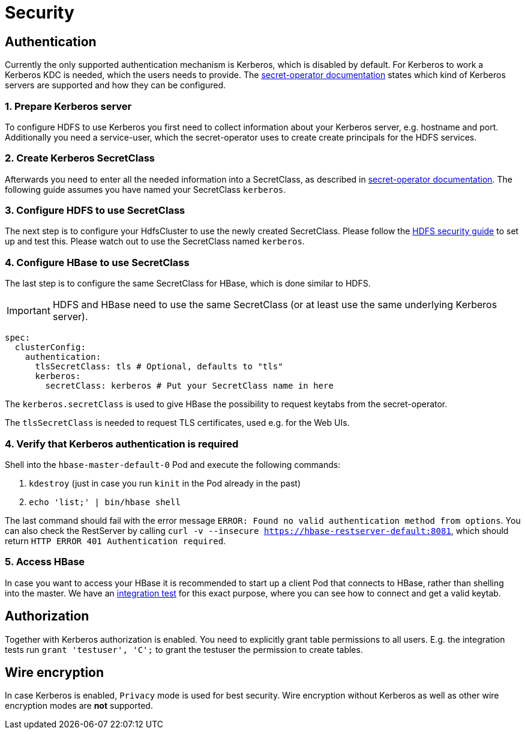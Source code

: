= Security

== Authentication
Currently the only supported authentication mechanism is Kerberos, which is disabled by default.
For Kerberos to work a Kerberos KDC is needed, which the users needs to provide.
The xref:home:secret-operator:secretclass.adoc#backend-kerberoskeytab[secret-operator documentation] states which kind of Kerberos servers are supported and how they can be configured.

=== 1. Prepare Kerberos server
To configure HDFS to use Kerberos you first need to collect information about your Kerberos server, e.g. hostname and port.
Additionally you need a service-user, which the secret-operator uses to create create principals for the HDFS services.

=== 2. Create Kerberos SecretClass
Afterwards you need to enter all the needed information into a SecretClass, as described in xref:home:secret-operator:secretclass.adoc#backend-kerberoskeytab[secret-operator documentation].
The following guide assumes you have named your SecretClass `kerberos`.

=== 3. Configure HDFS to use SecretClass
The next step is to configure your HdfsCluster to use the newly created SecretClass.
Please follow the xref:hdfs:usage-guide/security.adoc[HDFS security guide] to set up and test this.
Please watch out to use the SecretClass named `kerberos`.

=== 4. Configure HBase to use SecretClass
The last step is to configure the same SecretClass for HBase, which is done similar to HDFS.

IMPORTANT: HDFS and HBase need to use the same SecretClass (or at least use the same underlying Kerberos server).

[source,yaml]
----
spec:
  clusterConfig:
    authentication:
      tlsSecretClass: tls # Optional, defaults to "tls"
      kerberos:
        secretClass: kerberos # Put your SecretClass name in here
----

The `kerberos.secretClass` is used to give HBase the possibility to request keytabs from the secret-operator.

The `tlsSecretClass` is needed to request TLS certificates, used e.g. for the Web UIs.

=== 4. Verify that Kerberos authentication is required
Shell into the `hbase-master-default-0` Pod and execute the following commands:

1. `kdestroy` (just in case you run `kinit` in the Pod already in the past)
2. `echo 'list;' | bin/hbase shell`

The last command should fail with the error message `ERROR: Found no valid authentication method from options`.
You can also check the RestServer by calling `curl -v --insecure https://hbase-restserver-default:8081`, which should return `HTTP ERROR 401 Authentication required`.

=== 5. Access HBase
In case you want to access your HBase it is recommended to start up a client Pod that connects to HBase, rather than shelling into the master.
We have an https://github.com/stackabletech/hbase-operator/blob/main/tests/templates/kuttl/kerberos/41-access-hbase.j2[integration test] for this exact purpose, where you can see how to connect and get a valid keytab.

== Authorization
Together with Kerberos authorization is enabled.
You need to explicitly grant table permissions to all users.
E.g. the integration tests run `grant 'testuser', 'C';` to grant the testuser the permission to create tables.

== Wire encryption
In case Kerberos is enabled, `Privacy` mode is used for best security.
Wire encryption without Kerberos as well as other wire encryption modes are *not* supported.
